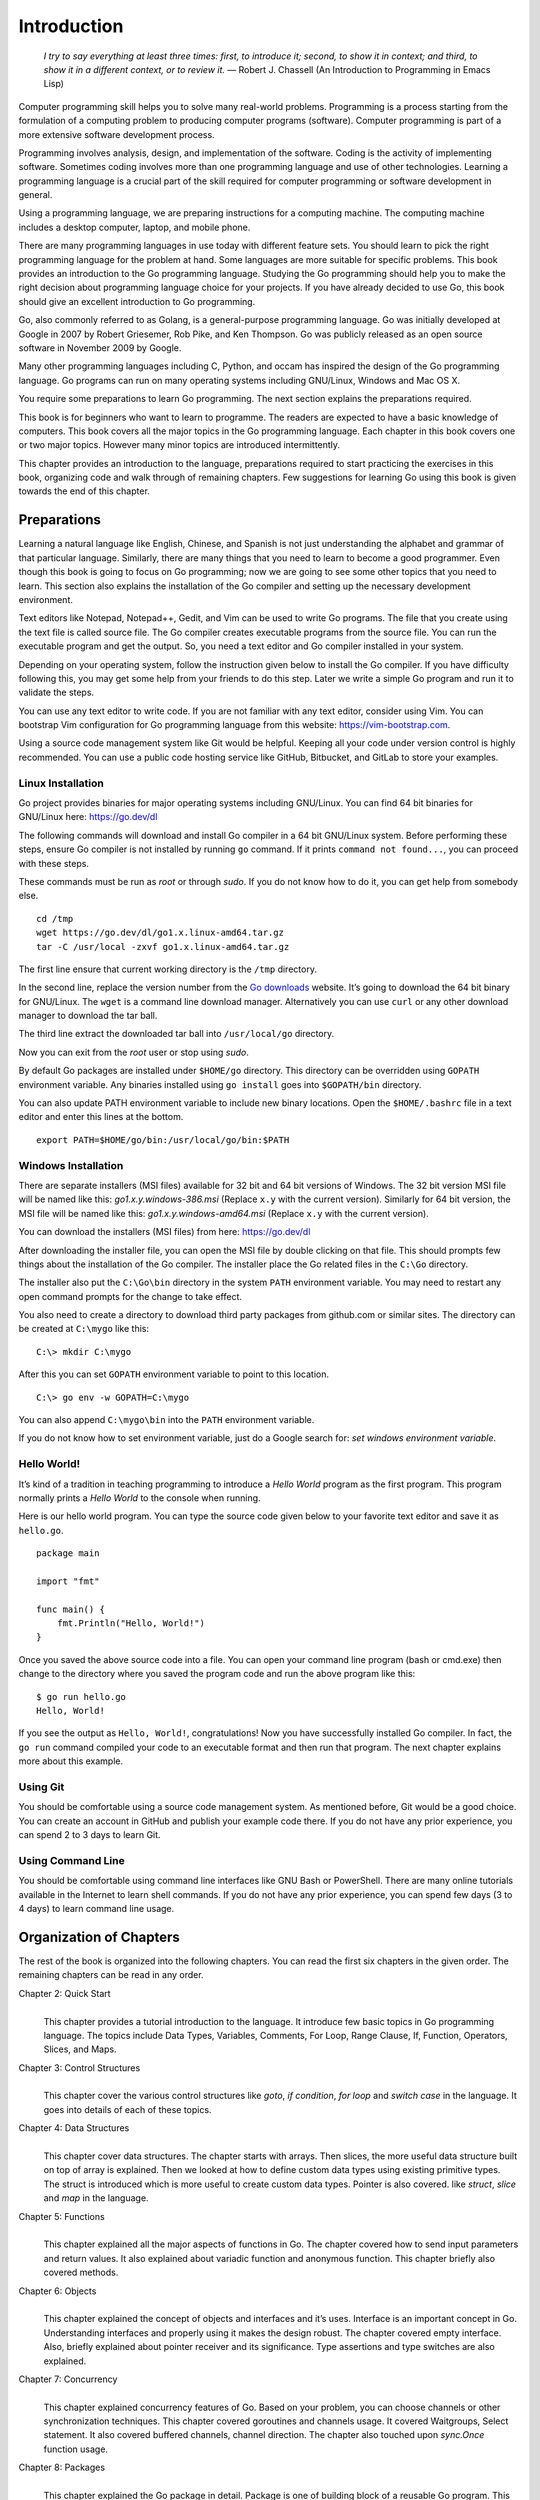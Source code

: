 Introduction
============

   *I try to say everything at least three times: first, to introduce
   it; second, to show it in context; and third, to show it in a
   different context, or to review it.* — Robert J. Chassell (An
   Introduction to Programming in Emacs Lisp)

Computer programming skill helps you to solve many real-world problems.
Programming is a process starting from the formulation of a computing
problem to producing computer programs (software). Computer programming
is part of a more extensive software development process.

Programming involves analysis, design, and implementation of the
software. Coding is the activity of implementing software. Sometimes
coding involves more than one programming language and use of other
technologies. Learning a programming language is a crucial part of the
skill required for computer programming or software development in
general.

Using a programming language, we are preparing instructions for a
computing machine. The computing machine includes a desktop computer,
laptop, and mobile phone.

There are many programming languages in use today with different feature
sets. You should learn to pick the right programming language for the
problem at hand. Some languages are more suitable for specific problems.
This book provides an introduction to the Go programming language.
Studying the Go programming should help you to make the right decision
about programming language choice for your projects. If you have already
decided to use Go, this book should give an excellent introduction to Go
programming.

Go, also commonly referred to as Golang, is a general-purpose
programming language. Go was initially developed at Google in 2007 by
Robert Griesemer, Rob Pike, and Ken Thompson. Go was publicly released
as an open source software in November 2009 by Google.

Many other programming languages including C, Python, and occam has
inspired the design of the Go programming language. Go programs can run
on many operating systems including GNU/Linux, Windows and Mac OS X.

You require some preparations to learn Go programming. The next section
explains the preparations required.

This book is for beginners who want to learn to programme. The readers
are expected to have a basic knowledge of computers. This book covers
all the major topics in the Go programming language. Each chapter in
this book covers one or two major topics. However many minor topics are
introduced intermittently.

This chapter provides an introduction to the language, preparations
required to start practicing the exercises in this book, organizing code
and walk through of remaining chapters. Few suggestions for learning Go
using this book is given towards the end of this chapter.

Preparations
------------

Learning a natural language like English, Chinese, and Spanish is not
just understanding the alphabet and grammar of that particular language.
Similarly, there are many things that you need to learn to become a good
programmer. Even though this book is going to focus on Go programming;
now we are going to see some other topics that you need to learn. This
section also explains the installation of the Go compiler and setting up
the necessary development environment.

Text editors like Notepad, Notepad++, Gedit, and Vim can be used to
write Go programs. The file that you create using the text file is
called source file. The Go compiler creates executable programs from the
source file. You can run the executable program and get the output. So,
you need a text editor and Go compiler installed in your system.

Depending on your operating system, follow the instruction given below
to install the Go compiler. If you have difficulty following this, you
may get some help from your friends to do this step. Later we write a
simple Go program and run it to validate the steps.

You can use any text editor to write code. If you are not familiar with
any text editor, consider using Vim. You can bootstrap Vim configuration
for Go programming language from this website:
https://vim-bootstrap.com.

Using a source code management system like Git would be helpful. Keeping
all your code under version control is highly recommended. You can use a
public code hosting service like GitHub, Bitbucket, and GitLab to store
your examples.

Linux Installation
~~~~~~~~~~~~~~~~~~

Go project provides binaries for major operating systems including
GNU/Linux. You can find 64 bit binaries for GNU/Linux here:
https://go.dev/dl

The following commands will download and install Go compiler in a 64 bit
GNU/Linux system. Before performing these steps, ensure Go compiler is
not installed by running ``go`` command. If it prints
``command not found...``, you can proceed with these steps.

These commands must be run as *root* or through *sudo*. If you do not
know how to do it, you can get help from somebody else.

::

   cd /tmp
   wget https://go.dev/dl/go1.x.linux-amd64.tar.gz
   tar -C /usr/local -zxvf go1.x.linux-amd64.tar.gz

The first line ensure that current working directory is the ``/tmp``
directory.

In the second line, replace the version number from the `Go
downloads <https://go.dev/dl>`__ website. It’s going to download the 64
bit binary for GNU/Linux. The ``wget`` is a command line download
manager. Alternatively you can use ``curl`` or any other download
manager to download the tar ball.

The third line extract the downloaded tar ball into ``/usr/local/go``
directory.

Now you can exit from the *root* user or stop using *sudo*.

By default Go packages are installed under ``$HOME/go`` directory. This
directory can be overridden using ``GOPATH`` environment variable. Any
binaries installed using ``go install`` goes into ``$GOPATH/bin``
directory.

You can also update PATH environment variable to include new binary
locations. Open the ``$HOME/.bashrc`` file in a text editor and enter
this lines at the bottom.

::

   export PATH=$HOME/go/bin:/usr/local/go/bin:$PATH

Windows Installation
~~~~~~~~~~~~~~~~~~~~

There are separate installers (MSI files) available for 32 bit and 64
bit versions of Windows. The 32 bit version MSI file will be named like
this: *go1.x.y.windows-386.msi* (Replace ``x.y`` with the current
version). Similarly for 64 bit version, the MSI file will be named like
this: *go1.x.y.windows-amd64.msi* (Replace ``x.y`` with the current
version).

You can download the installers (MSI files) from here: https://go.dev/dl

After downloading the installer file, you can open the MSI file by
double clicking on that file. This should prompts few things about the
installation of the Go compiler. The installer place the Go related
files in the ``C:\Go`` directory.

The installer also put the ``C:\Go\bin`` directory in the system
``PATH`` environment variable. You may need to restart any open command
prompts for the change to take effect.

You also need to create a directory to download third party packages
from github.com or similar sites. The directory can be created at
``C:\mygo`` like this:

::

   C:\> mkdir C:\mygo

After this you can set ``GOPATH`` environment variable to point to this
location.

::

   C:\> go env -w GOPATH=C:\mygo

You can also append ``C:\mygo\bin`` into the ``PATH`` environment
variable.

If you do not know how to set environment variable, just do a Google
search for: *set windows environment variable*.

Hello World!
~~~~~~~~~~~~

It’s kind of a tradition in teaching programming to introduce a *Hello
World* program as the first program. This program normally prints a
*Hello World* to the console when running.

Here is our hello world program. You can type the source code given
below to your favorite text editor and save it as ``hello.go``.

::

   package main

   import "fmt"

   func main() {
       fmt.Println("Hello, World!")
   }

Once you saved the above source code into a file. You can open your
command line program (bash or cmd.exe) then change to the directory
where you saved the program code and run the above program like this:

::

   $ go run hello.go
   Hello, World!

If you see the output as ``Hello, World!``, congratulations! Now you
have successfully installed Go compiler. In fact, the ``go run`` command
compiled your code to an executable format and then run that program.
The next chapter explains more about this example.

Using Git
~~~~~~~~~

You should be comfortable using a source code management system. As
mentioned before, Git would be a good choice. You can create an account
in GitHub and publish your example code there. If you do not have any
prior experience, you can spend 2 to 3 days to learn Git.

Using Command Line
~~~~~~~~~~~~~~~~~~

You should be comfortable using command line interfaces like GNU Bash or
PowerShell. There are many online tutorials available in the Internet to
learn shell commands. If you do not have any prior experience, you can
spend few days (3 to 4 days) to learn command line usage.

Organization of Chapters
------------------------

The rest of the book is organized into the following chapters. You can
read the first six chapters in the given order. The remaining chapters
can be read in any order.

Chapter 2: Quick Start
   | 
   | This chapter provides a tutorial introduction to the language. It
     introduce few basic topics in Go programming language. The topics
     include Data Types, Variables, Comments, For Loop, Range Clause,
     If, Function, Operators, Slices, and Maps.

Chapter 3: Control Structures
   | 
   | This chapter cover the various control structures like *goto*, *if
     condition*, *for loop* and *switch case* in the language. It goes
     into details of each of these topics.

Chapter 4: Data Structures
   | 
   | This chapter cover data structures. The chapter starts with arrays.
     Then slices, the more useful data structure built on top of array
     is explained. Then we looked at how to define custom data types
     using existing primitive types. The struct is introduced which is
     more useful to create custom data types. Pointer is also covered.
     like *struct*, *slice* and *map* in the language.

Chapter 5: Functions
   | 
   | This chapter explained all the major aspects of functions in Go.
     The chapter covered how to send input parameters and return values.
     It also explained about variadic function and anonymous function.
     This chapter briefly also covered methods.

Chapter 6: Objects
   | 
   | This chapter explained the concept of objects and interfaces and
     it’s uses. Interface is an important concept in Go. Understanding
     interfaces and properly using it makes the design robust. The
     chapter covered empty interface. Also, briefly explained about
     pointer receiver and its significance. Type assertions and type
     switches are also explained.

Chapter 7: Concurrency
   | 
   | This chapter explained concurrency features of Go. Based on your
     problem, you can choose channels or other synchronization
     techniques. This chapter covered goroutines and channels usage. It
     covered Waitgroups, Select statement. It also covered buffered
     channels, channel direction. The chapter also touched upon
     *sync.Once* function usage.

Chapter 8: Packages
   | 
   | This chapter explained the Go package in detail. Package is one of
     building block of a reusable Go program. This chapter explained
     about creating packages, documenting packages, and finally about
     publish packages. The chapter also covered modules and its usage.
     Finally it explained moving types across packages during
     refactoring.

Chapter 9: Input/Output
   | 
   | This chapter discussed about various input/output related
     functionalities in Go. The chapter explained using command line
     arguments and interactive input. The chaptered using *flag*
     package. It also explained about various string formatting
     techniques.

Chapter 10: Testing
   | 
   | This chapter explained writing tests using the *testing* package.
     It covered how to mark a test as a failure, logging, skipping, and
     parallel running. Also, it briefly touched upon sub-tests.

Chapter 11: Tooling
   | 
   | This chapter introduced the Go tool. All the Go commands were
     explained in detail. Practical example usage was also given for
     each command. The chapter coverd how to build and run programs,
     running tests, formatting code, and displaying documentation. It
     also touched upon few other handy tools.

In addition to the solved exercises, each chapter contains additional
problems. Answers to these additional problems are given in Appendix A.

And finally there is an index at the end of the book.

Suggestions to Use this Book
----------------------------

Make sure to setup your system with Go compiler and the environment as
explained in this chapter. If you are finding it very difficult, you may
get help from your friends to setup the environment. Use source code
management system like Git to manage your code. You can write exercises
and solve additional problems and keep it under version control.

I would suggest not to copy & paste code from the book. Rather, you can
type every example in this book. This will help you to familiarize the
syntax much quickly.

The first 6 chapters, that is from Introduction to Interfaces should be
read in order. The remaining chapters are based on the first 6 chapters.
And chapters 7 onward can be read in any order.

Summary
-------

This chapter provided an introduction to Go programming language. We
briefly discussed about topics required to become a good programmer.

Then we covered chapter organization in this book. And finally, I offer
a few suggestions for how to use this book. The next chapter provides a
quick start to programming with the Go language.
